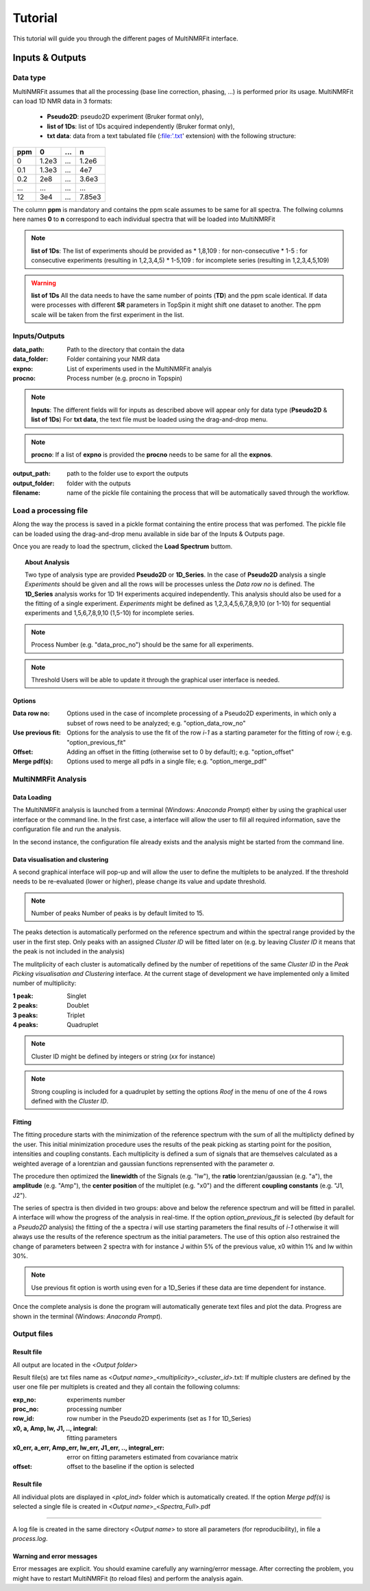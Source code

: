 ..  _Tutorials:

################################################################################
Tutorial
################################################################################

.. seealso:: If you have a question that is not covered in the tutorials, have a look
             at the :ref:`faq` or please contact us.

This tutorial will guide you through the different pages of MultiNMRFit interface. 

.. _Inputs & Outputs:

********************************************************************************
Inputs & Outputs
********************************************************************************

..  _`Data type`:

Data type
================================================================================
MultiNMRFit assumes that all the processing (base line correction, phasing, ...) is performed prior its usage.
MultiNMRFit can load 1D NMR data in 3 formats:

        * **Pseudo2D**: pseudo2D experiment (Bruker format only),
        * **list of 1Ds**: list of 1Ds acquired independently (Bruker format only), 
        * **txt data**: data from a text tabulated file (:file:'.txt' extension) with the following structure:

+-------+-------+-------+-------+
|  ppm  |   0   |  ...  |    n  |
+=======+=======+=======+=======+
|  0    | 1.2e3 |   ... | 1.2e6 |
+-------+-------+-------+-------+
|  0.1  | 1.3e3 |   ... |  4e7  |
+-------+-------+-------+-------+
|  0.2  |   2e8 |   ... | 3.6e3 |
+-------+-------+-------+-------+
|  ...  | ...   |   ... |  ...  |
+-------+-------+-------+-------+
|  12   |   3e4 |   ... | 7.85e3|
+-------+-------+-------+-------+

The column **ppm** is mandatory and contains the ppm scale assumes to be same for all spectra. 
The follwing columns here names **0** to **n** correspond to each individual spectra that will be loaded into MultiNMRFit


.. note:: **list of 1Ds**:  
        The list of  experiments should be provided as 
        * 1,8,109 : for non-consecutive 
        * 1-5 : for consecutive experiments (resulting in 1,2,3,4,5)
        * 1-5,109 : for incomplete series (resulting in 1,2,3,4,5,109) 

.. warning:: **list of 1Ds**  
        All the data needs to have the same number of points (**TD**) and the ppm scale identical. 
        If data were processes with different **SR** parameters in TopSpin it might shift one dataset to another.
        The ppm scale will be taken from the first experiment in the list.

..  _`Inputs/Outputs`:

Inputs/Outputs
================================================================================

:data_path: Path to the directory that contain the data
:data_folder: Folder containing your NMR data
:expno: List of experiments used in the MultiNMRFit analyis
:procno: Process number (e.g. procno in Topspin)

.. note:: **Inputs**:  
        The different fields will for inputs as described above will appear only for data type (**Pseudo2D** & **list of 1Ds**)
        For **txt data**, the text file must be loaded using the drag-and-drop menu. 


.. note:: **procno**:  
        If a list of **expno** is provided the **procno** needs to be same for all the **expnos**.

:output_path: path to the folder use to export the outputs
:output_folder: folder with the outputs
:filename: name of the pickle file containing the process that will be automatically saved through the workflow.

Load a processing file
================================================================================

Along the way the process is saved in a pickle format containing the entire process that was perfomed. 
The pickle file can be loaded using the drag-and-drop menu available in side bar of the Inputs & Outputs page. 

Once you are ready to load the spectrum, clicked the **Load Spectrum** buttom.

.. _Process ref. spectrum:

.. ********************************************************************************
.. Inputs & Outputs
.. ********************************************************************************

.. Once the data are correctly loaded the second page of the interface becomes available and allows use to perform the fitting of the reference spectrum:

.. .. image:: _static/Set_ref_processing.jpg
..   :scale: 60%

.. The top part of this page automatically performs the peak picking on the reference spectrum within the region displayed in the graph:
.. * **Select reference spectrum**: Select one the spectrum of the list. Tis specturm (called reference spectrum) will be used for automatic peak detection and initial fitting. 
.. * **Select region to (re)process**: Multiple independent regions can be processed. Here, it will give you the choice of all regions added to the process.  
.. * **Spectral limits (max)**: Maximum of the spectral window (default is the maximum of the ppm scale)
.. * **Spectral limits (min)**: Minimum of the spectral window (default is the min of the ppm scale)

.. .. note:: **reference spectrum**:  
..         The signal that you to analyze needs to be seen in the reference spectrum.
.. .. note:: **spectral limits**:  
..         The difference betwwen the max and min should be at least 0.25 ppm.

.. You can adjust the **Peak picking threshold** to detect the desired peaks on the displayed spectrum. 

.. While adjusting this threshold the software will automatically display a dataframe **Peak list** with the detected peaks in the region (marked with a yellow triangle on the spectrum).
.. The peaks are displayed in the ascending order (e.g. from right to left on the spectrum).

.. You can now proceed with the clustering steps that consists in filling out the **cluster ID** column of the **Peak list** to group peaks together. Peaks that belongs to the same multiplets 
.. must have the same names.

.. .. note:: **cluster ID**:  
..         Cluter IDs can be anything (numbers or string).

.. Once this clustering is performed press the **Assign peaks** button to move towards the model construction:

.. .. image:: _static/model_construction.jpg
..   :scale: 60%

.. For each cluster MultiNMRFit will provide a choice of all the models containing this number of peaks and will give you the choice to add a offset to fit.
.. This offset is equivalent to a linear phase correction on the selected window. Once this step is done, you can click on the **Build model** button 
.. that will automatically creates the fitting model and initially display the table of fitting parameters (at this step initial values along with boundaries).

.. .. image:: _static/fitting_parameters.jpg
..   :scale: 60%

.. Intitial values are calculated based on [i] the results of the peak picking (intensities and peak position) [ii] the default parameters of the each model
.. (look at :doc:`models.rst` for more details on the default parameters). If no changes are required press the **Fit spectrum** button to proceed with the minimization
.. of the reference spectrum. 

.. .. note:: **Parameters**:  
..         All parameters are shwon in **ppm** units.

.. .. image:: _static/fitting_ref_spec.jpg
..   :scale: 60%

.. The fitted reference spectrum will be automatically displayed on the resulting graph. This plots will show [i] the experimental data as dots [ii] the best fit 
.. as red a curve and [iii] the initial values used in the minimzation in green. This is supplemented with the residum plot below. 

.. .. note:: **Parameters**:  
..         In the case of evident mismatch between the data and the best fit, you can adjust manually adjust the initial values in the former **parameters** table ()

.. If the results are satisying press the the **Add current region** button to save this region and eventually to the same workflow for another region of the spectra. 
.. For this you will need to go back to the top of page and select **add new region** in the field **Select region to (re)process**. Otherwise move to next page **Fit from reference**. 


.. _Fit from reference:

.. ********************************************************************************
.. Fit from reference
.. ********************************************************************************

.. This page contains the wrapper that allows you to fit the desired data. 

.. .. image:: _static/fit_from_reference.jpg
..   :scale: 60%

.. First select the region that needs to be fitted (**Select region**). Automatically MultiNMRFit will display the list of **Signal IDs** present in the selected region
.. along with the **processed spectra** already analyzed (e.g in the first run this nunmber will correspond to the number of the reference spectrum)

.. MultiNMRFit will give the choice of the spectra you want to process, By default it shows the complete dataset (here 1-256 as the pseudo2D contains 256 in the example).
.. However if you want to analyze the first ten spectra one can write 1-10 and it will update the list **spectra to process** automatically. Click the **Fit selected spectra**
.. to run the fitting of the selected spectra. The progress of the fitting will be displayed by a progress bar and once complete a message **All spectra have been fitted** will appear.

.. .. note:: **Fitting**:  
..         This procedure can be repeated for the different regions defined in the previous pages upon selection in **Select region**.
..         By default MultiNMRFit do not reprocess spectra that have been already been fitted so clicked the option if necessary.
..         The reference spectrum associated with the slected region can be visualized on this page. 

.. topic:: About Analysis

          Two type of analysis type are provided **Pseudo2D** or **1D_Series**. In the case of **Pseudo2D** analysis a single *Experiments* should be given and all the 
          rows will be processes unless the *Data row no* is defined. The **1D_Series** analysis works for 1D 1H experiments acquired independently. This analysis should 
          also be used for a the fitting of a single experiment. *Experiments* might be defined as 1,2,3,4,5,6,7,8,9,10 (or 1-10) for sequential experiments and 1,5,6,7,8,9,10
          (1,5-10) for incomplete series. 

.. note:: Process Number 
         (e.g. "data_proc_no") should be the same for all experiments.

.. note:: Threshold
         Users will be able to update it through the graphical user interface is needed.


Options
--------------------------------------------------------------------------------
:Data row no: Options used in the case of incomplete processing of a Pseudo2D experiments, in which only a subset of rows need to be analyzed; e.g. "option_data_row_no"
:Use previous fit: Options for the analysis to use the fit of the row *i-1* as a starting parameter for the fitting of row *i*; e.g. "option_previous_fit"
:Offset: Adding an offset in the fitting (otherwise set to 0 by default); e.g. "option_offset"
:Merge pdf(s): Options used to merge all pdfs in a single file; e.g. "option_merge_pdf"

..  _`MultiNMRFit Analysis`:

MultiNMRFit Analysis
================================================================================

Data Loading
--------------------------------------------------------------------------------
The MultiNMRFit analysis is launched from a terminal (Windows: *Anaconda Prompt*) either by using 
the graphical user interface or the command line. In the first case, a interface will allow the user to 
fill all required information, save the configuration file and run the analysis. 

.. code-block:: bash
  multinmrfit 

In the second instance, the configuration file already exists and the analysis might be started from the command line.

.. code-block:: bash
  multinmrfit <path>/<*config_file.json*>

Data visualisation and clustering
--------------------------------------------------------------------------------
A second graphical interface will pop-up and will allow the user to define the multiplets to be analyzed.  
If the threshold needs to be re-evaluated (lower or higher), please change its value and update threshold. 

.. note:: Number of peaks
        Number of peaks is by default limited to 15.

The peaks detection is automatically performed on the reference spectrum and within the spectral range provided by the user in the first step. Only peaks with 
an assigned *Cluster ID* will be fitted later on (e.g. by leaving *Cluster ID* it means that the peak is not included in the analysis)

The mulitplicity of each cluster is automatically defined by the number of repetitions of the same *Cluster ID*
in the *Peak Picking visualisation and Clustering* interface. At the current stage of development we have implemented 
only a limited number of multiplicity:

:1 peak: Singlet
:2 peaks: Doublet
:3 peaks: Triplet
:4 peaks: Quadruplet 

.. note:: Cluster ID
        might be defined by integers or string (*xx* for instance)

.. note:: Strong coupling
        is included for a quadruplet by setting the options *Roof* in the menu of one of the 4 rows defined with the *Cluster ID*.


Fitting
--------------------------------------------------------------------------------
The fitting procedure starts with the minimization of the reference spectrum with the sum of all the multiplicty defined by the user. 
This initial minimization procedure uses the results of the peak picking as starting point for the position, intensities and coupling constants. 
Each multiplicity is defined a sum of signals that are themselves calculated as a weighted average of a lorentzian and gaussian functions reprensented with the parameter *a*. 

The procedure then optimized the **linewidth** of the Signals (e.g. "lw"), the **ratio** lorentzian/gaussian (e.g. "a"), the **amplitude** (e.g. "Amp"), 
the **center position** of the multiplet (e.g. "x0") and the different **coupling constants** (e.g. "J1, J2").

The series of spectra is then divided in two groups: above and below the reference spectrum and will be fitted in parallel. A interface will whow the progress 
of the analysis in real-time. If the option *option_previous_fit* is selected (by default for a *Pseudo2D* analysis) the fitting of the a spectra *i* will use 
starting parameters the final results of *i-1* otherwise it will always use the results of the reference spectrum as the initial parameters. The use of this option also restrained 
the change of parameters between 2 spectra with for instance J within 5% of the previous value, x0 within 1% and lw within 30%. 

.. note:: Use previous fit
        option is worth using even for a 1D_Series if these data are time dependent for instance. 

Once the complete analysis is done the program will automatically generate text files and plot the data. Progress are shown in the terminal (Windows: *Anaconda Prompt*).

..  _`Output data`:

Output files
================================================================================

Result file
--------------------------------------------------------------------------------
All output are located in the <*Output folder*> 

Result file(s) are txt files name as <*Output name*>_<*multiplicity*>_<*cluster_id*>.txt:
If multiple clusters are defined by the user one file per multiplets is created and they all contain the following columns:

:exp_no: experiments number 
:proc_no: processing number
:row_id: row number in the Pseudo2D experiments (set as *1* for 1D_Series)
:x0, a, Amp, lw, J1, .., integral: fitting parameters 
:x0_err, a_err, Amp_err, lw_err, J1_err, .., integral_err: error on fitting parameters estimated from covariance matrix
:offset: offset to the baseline if the option is selected 

Result file
--------------------------------------------------------------------------------

All individual plots are displayed in <*plot_ind*> folder which is automatically created. 
If the option *Merge pdf(s)* is selected a single file is created in <*Output name*>_<*Spectra_Full*>.pdf

--------------------------------------------------------------------------------

A log file is created in the same directory <*Output name*> to store all parameters (for reproducibility),
in file a *process.log*.

Warning and error messages
--------------------------------------------------------------------------------

Error messages are explicit. You should examine carefully any warning/error message.
After correcting the problem, you might have to restart MultiNMRFit (to reload files)
and perform the analysis again.
